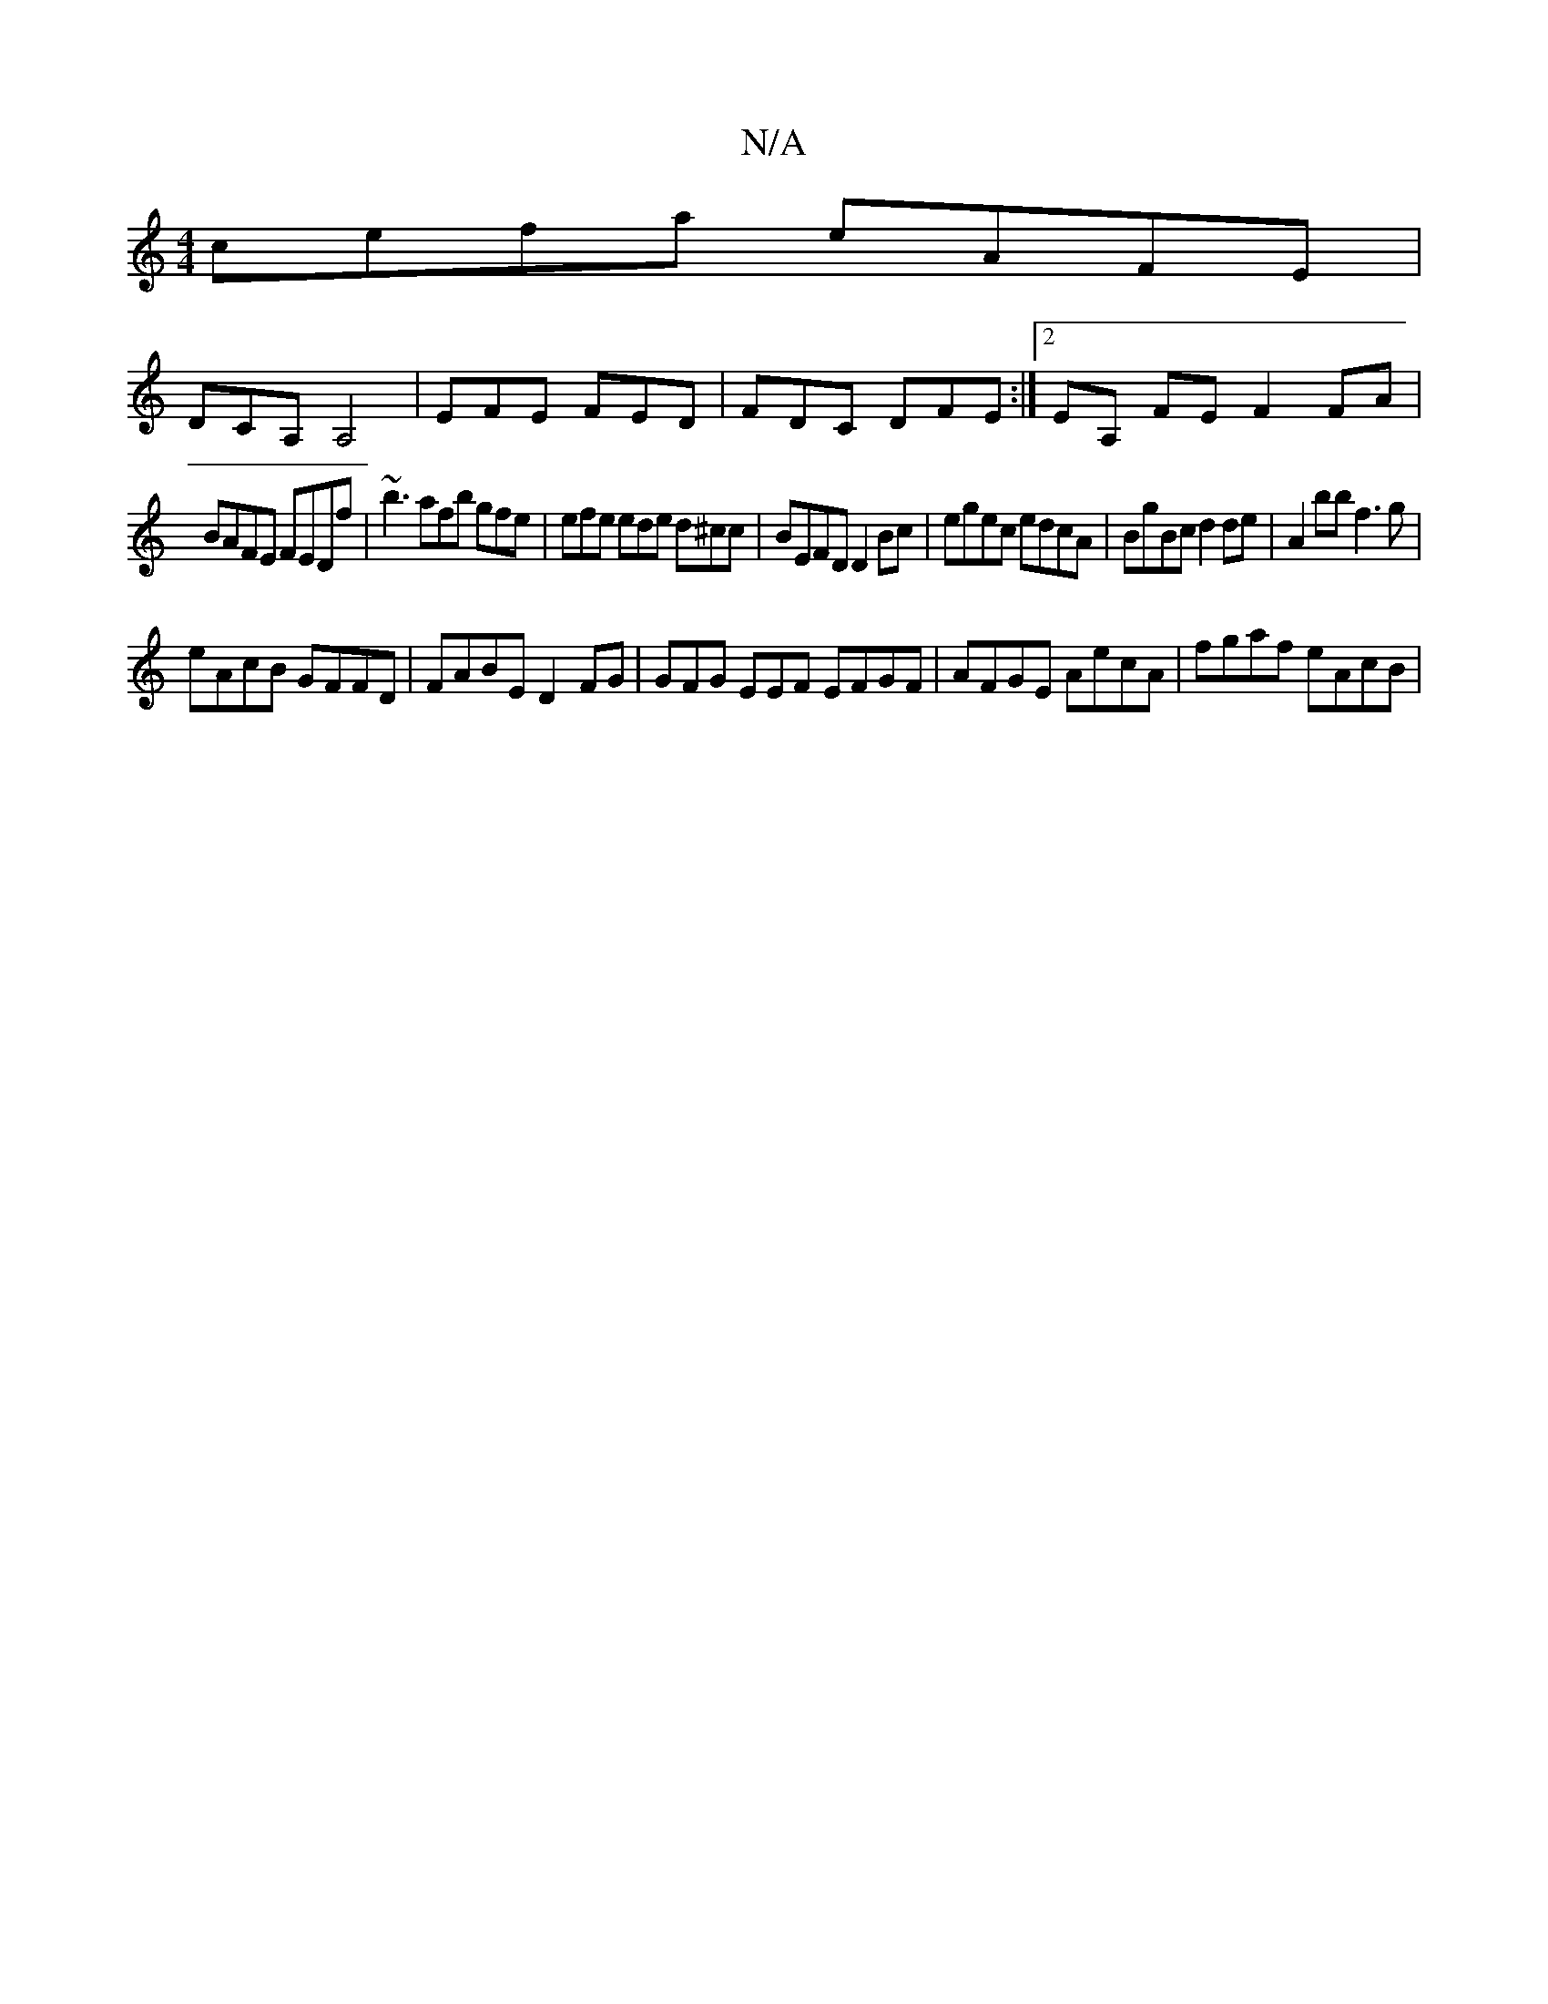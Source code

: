 X:1
T:N/A
M:4/4
R:N/A
K:Cmajor
 cefa eAFE |
DCA, A,4 | EFE FED|FDC DFE:|2 EA, FE F2FA|
BAFE FEDf | ~b3 afb gfe | efe ede d^cc | BEFD D2Bc|egec edcA | BgBc d2de|A2bb f3g|
eAcB GFFD | FABE D2FG | GFG EEF EFGF | AFGE AecA | fgaf eAcB|